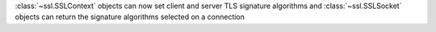 :class:`~ssl.SSLContext` objects can now set client and server TLS signature algorithms and
:class:`~ssl.SSLSocket` objects can return the signature algorithms selected on a connection

